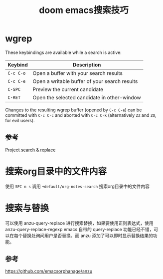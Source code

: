 #+title: doom emacs搜索技巧
#+roam_tags: emacs
#+roam_alias:

* wgrep

These keybindings are available while a search is active:

| Keybind | Description                                   |
|---------+-----------------------------------------------|
| =C-c C-o= | Open a buffer with your search results        |
| =C-c C-e= | Open a writable buffer of your search results |
| =C-SPC=   | Preview the current candidate                 |
| =C-RET=   | Open the selected candidate in other-window   |

Changes to the resulting wgrep buffer (opened by =C-c C-e=) can be committed
with =C-c C-c= and aborted with =C-c C-k= (alternatively =ZZ= and =ZQ=, for evil
users).

** 参考
[[file:~/doom-emacs/modules/completion/ivy/README.org::*Project search & replace][Project search & replace]]
* 搜索org目录中的文件内容
使用 =SPC n s= 调用 =+default/org-notes-search= 搜索org目录中的文件内容
* 搜索与替换
可以使用 anzu-query-replace 进行搜索替换，如果要使用正则表达式，使用 anzu-query-replace-regexp
emacs 自带的 query-replace 功能已经不错，可以在每个替换处询问用户是否替换。而 anzu 添加了可以即时显示替换结果的功能。
** 参考
https://github.com/emacsorphanage/anzu
